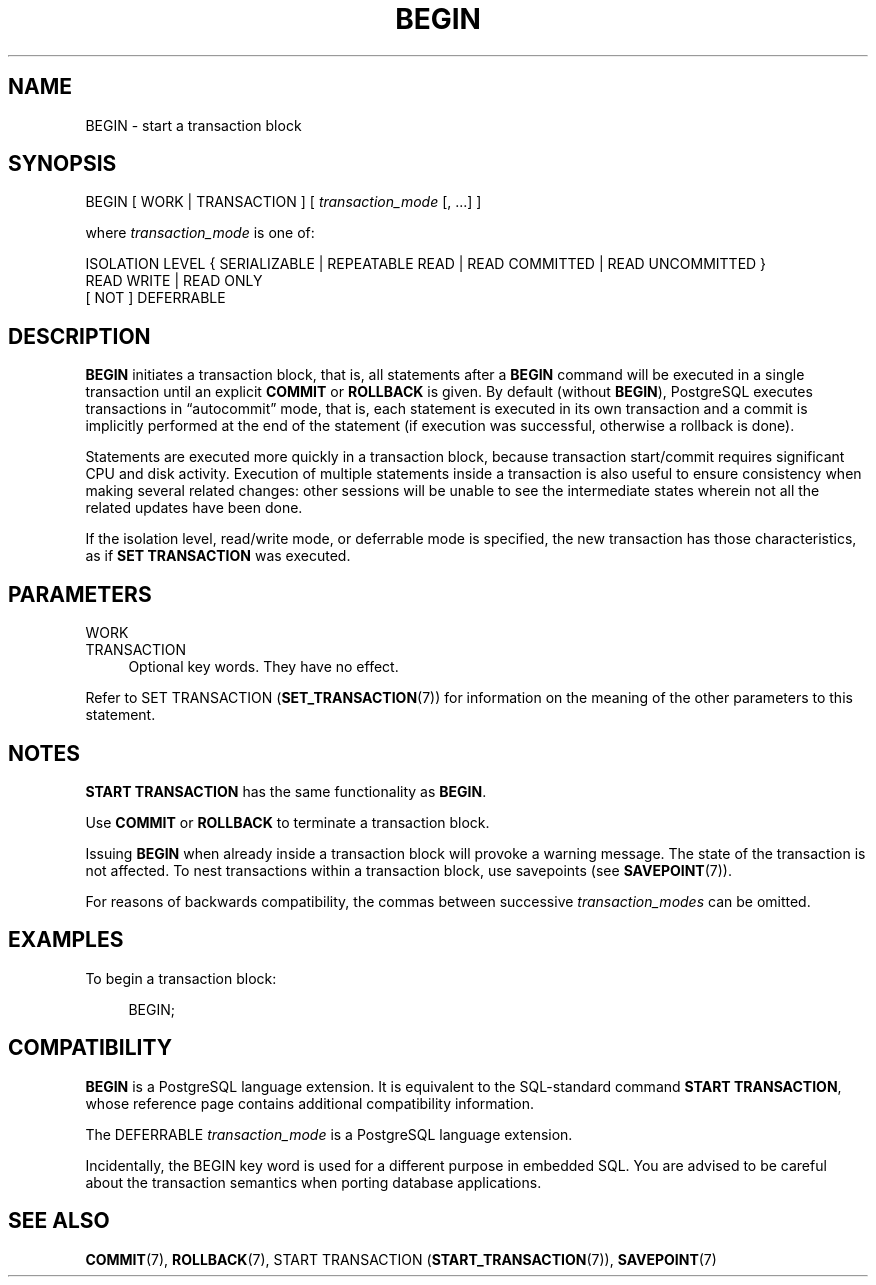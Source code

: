 '\" t
.\"     Title: BEGIN
.\"    Author: The PostgreSQL Global Development Group
.\" Generator: DocBook XSL Stylesheets vsnapshot <http://docbook.sf.net/>
.\"      Date: 2024
.\"    Manual: PostgreSQL 15.6 Documentation
.\"    Source: PostgreSQL 15.6
.\"  Language: English
.\"
.TH "BEGIN" "7" "2024" "PostgreSQL 15.6" "PostgreSQL 15.6 Documentation"
.\" -----------------------------------------------------------------
.\" * Define some portability stuff
.\" -----------------------------------------------------------------
.\" ~~~~~~~~~~~~~~~~~~~~~~~~~~~~~~~~~~~~~~~~~~~~~~~~~~~~~~~~~~~~~~~~~
.\" http://bugs.debian.org/507673
.\" http://lists.gnu.org/archive/html/groff/2009-02/msg00013.html
.\" ~~~~~~~~~~~~~~~~~~~~~~~~~~~~~~~~~~~~~~~~~~~~~~~~~~~~~~~~~~~~~~~~~
.ie \n(.g .ds Aq \(aq
.el       .ds Aq '
.\" -----------------------------------------------------------------
.\" * set default formatting
.\" -----------------------------------------------------------------
.\" disable hyphenation
.nh
.\" disable justification (adjust text to left margin only)
.ad l
.\" -----------------------------------------------------------------
.\" * MAIN CONTENT STARTS HERE *
.\" -----------------------------------------------------------------
.SH "NAME"
BEGIN \- start a transaction block
.SH "SYNOPSIS"
.sp
.nf
BEGIN [ WORK | TRANSACTION ] [ \fItransaction_mode\fR [, \&.\&.\&.] ]

where \fItransaction_mode\fR is one of:

    ISOLATION LEVEL { SERIALIZABLE | REPEATABLE READ | READ COMMITTED | READ UNCOMMITTED }
    READ WRITE | READ ONLY
    [ NOT ] DEFERRABLE
.fi
.SH "DESCRIPTION"
.PP
\fBBEGIN\fR
initiates a transaction block, that is, all statements after a
\fBBEGIN\fR
command will be executed in a single transaction until an explicit
\fBCOMMIT\fR
or
\fBROLLBACK\fR
is given\&. By default (without
\fBBEGIN\fR),
PostgreSQL
executes transactions in
\(lqautocommit\(rq
mode, that is, each statement is executed in its own transaction and a commit is implicitly performed at the end of the statement (if execution was successful, otherwise a rollback is done)\&.
.PP
Statements are executed more quickly in a transaction block, because transaction start/commit requires significant CPU and disk activity\&. Execution of multiple statements inside a transaction is also useful to ensure consistency when making several related changes: other sessions will be unable to see the intermediate states wherein not all the related updates have been done\&.
.PP
If the isolation level, read/write mode, or deferrable mode is specified, the new transaction has those characteristics, as if
\fBSET TRANSACTION\fR
was executed\&.
.SH "PARAMETERS"
.PP
WORK
.br
TRANSACTION
.RS 4
Optional key words\&. They have no effect\&.
.RE
.PP
Refer to
SET TRANSACTION (\fBSET_TRANSACTION\fR(7))
for information on the meaning of the other parameters to this statement\&.
.SH "NOTES"
.PP
\fBSTART TRANSACTION\fR
has the same functionality as
\fBBEGIN\fR\&.
.PP
Use
\fBCOMMIT\fR
or
\fBROLLBACK\fR
to terminate a transaction block\&.
.PP
Issuing
\fBBEGIN\fR
when already inside a transaction block will provoke a warning message\&. The state of the transaction is not affected\&. To nest transactions within a transaction block, use savepoints (see
\fBSAVEPOINT\fR(7))\&.
.PP
For reasons of backwards compatibility, the commas between successive
\fItransaction_modes\fR
can be omitted\&.
.SH "EXAMPLES"
.PP
To begin a transaction block:
.sp
.if n \{\
.RS 4
.\}
.nf
BEGIN;
.fi
.if n \{\
.RE
.\}
.SH "COMPATIBILITY"
.PP
\fBBEGIN\fR
is a
PostgreSQL
language extension\&. It is equivalent to the SQL\-standard command
\fBSTART TRANSACTION\fR, whose reference page contains additional compatibility information\&.
.PP
The
DEFERRABLE
\fItransaction_mode\fR
is a
PostgreSQL
language extension\&.
.PP
Incidentally, the
BEGIN
key word is used for a different purpose in embedded SQL\&. You are advised to be careful about the transaction semantics when porting database applications\&.
.SH "SEE ALSO"
\fBCOMMIT\fR(7), \fBROLLBACK\fR(7), START TRANSACTION (\fBSTART_TRANSACTION\fR(7)), \fBSAVEPOINT\fR(7)
